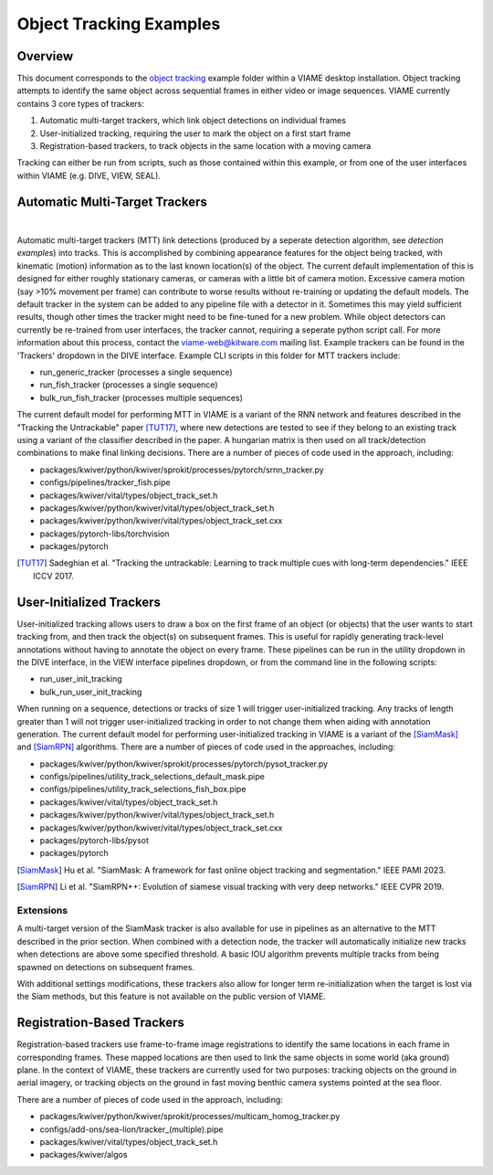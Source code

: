 
========================
Object Tracking Examples
========================

********
Overview
********

This document corresponds to the `object tracking`_ example folder within a VIAME desktop
installation. Object tracking attempts to identify the same object across sequential frames
in either video or image sequences. VIAME currently contains 3 core types of trackers:

.. _object tracking: https://github.com/VIAME/VIAME/blob/master/examples/object_tracking

#. Automatic multi-target trackers, which link object detections on individual frames
#. User-initialized tracking, requiring the user to mark the object on a first start frame
#. Registration-based trackers, to track objects in the same location with a moving camera

Tracking can either be run from scripts, such as those contained within this example, or
from one of the user interfaces within VIAME (e.g. DIVE, VIEW, SEAL).

*******************************
Automatic Multi-Target Trackers
*******************************

.. image:: https://github.com/Kitware/dive/blob/main/docs/images/Banner.png
   :scale: 50
   :align: center
|
Automatic multi-target trackers (MTT) link detections (produced by a seperate detection
algorithm, see `detection examples`) into tracks. This is accomplished by combining
appearance features for the object being tracked, with kinematic (motion) information as to
the last known location(s) of the object. The current default implementation of this is designed
for either roughly stationary cameras, or cameras with a little bit of camera motion. Excessive
camera motion (say >10% movement per frame) can contribute to worse results without re-training
or updating the default models. The default tracker in the system can be added to any pipeline
file with a detector in it. Sometimes this may yield sufficient results, though other times the
tracker might need to be fine-tuned for a new problem. While object detectors can currently be
re-trained from user interfaces, the tracker cannot, requiring a seperate python script call.
For more information about this process, contact the viame-web@kitware.com mailing list.
Example trackers can be found in the 'Trackers' dropdown in the DIVE interface.
Example CLI scripts in this folder for MTT trackers include:

* run_generic_tracker (processes a single sequence)
* run_fish_tracker (processes a single sequence)
* bulk_run_fish_tracker (processes multiple sequences)

.. _detection examples: https://github.com/VIAME/VIAME/blob/master/examples/object_detection

The current default model for performing MTT in VIAME is a variant of the RNN network and 
features described in the "Tracking the Untrackable" paper [TUT17]_, where new detections
are tested to see if they belong to an existing track using a variant of the classifier
described in the paper. A hungarian matrix is then used on all track/detection combinations
to make final linking decisions. There are a number of pieces of code used in the approach,
including:

* packages/kwiver/python/kwiver/sprokit/processes/pytorch/srnn_tracker.py
* configs/pipelines/tracker_fish.pipe
* packages/kwiver/vital/types/object_track_set.h
* packages/kwiver/python/kwiver/vital/types/object_track_set.h
* packages/kwiver/python/kwiver/vital/types/object_track_set.cxx
* packages/pytorch-libs/torchvision
* packages/pytorch

.. [TUT17] Sadeghian et al. "Tracking the untrackable: Learning to track multiple cues with long-term dependencies." IEEE ICCV 2017.

*************************
User-Initialized Trackers
*************************

.. image:: http://www.viametoolkit.org/wp-content/uploads/2018/02/computed_track_example.png
   :scale: 50
   :align: center

User-initialized tracking allows users to draw a box on the first frame of an object
(or objects) that the user wants to start tracking from, and then track the object(s)
on subsequent frames. This is useful for rapidly generating track-level annotations
without having to annotate the object on every frame. These pipelines can be run in
the utility dropdown in the DIVE interface, in the VIEW interface pipelines dropdown,
or from the command line in the following scripts:

* run_user_init_tracking
* bulk_run_user_init_tracking

When running on a sequence, detections or tracks of size 1 will trigger user-initialized
tracking. Any tracks of length greater than 1 will not trigger user-initialized tracking
in order to not change them when aiding with annotation generation.
The current default model for performing user-initialized tracking in VIAME is a variant
of the [SiamMask]_ and [SiamRPN]_ algorithms. There are a number of pieces of code used
in the approaches, including:

* packages/kwiver/python/kwiver/sprokit/processes/pytorch/pysot_tracker.py
* configs/pipelines/utility_track_selections_default_mask.pipe
* configs/pipelines/utility_track_selections_fish_box.pipe
* packages/kwiver/vital/types/object_track_set.h
* packages/kwiver/python/kwiver/vital/types/object_track_set.h
* packages/kwiver/python/kwiver/vital/types/object_track_set.cxx
* packages/pytorch-libs/pysot
* packages/pytorch

.. [SiamMask] Hu et al. "SiamMask: A framework for fast online object tracking and segmentation." IEEE PAMI 2023.
.. [SiamRPN] Li et al. "SiamRPN++: Evolution of siamese visual tracking with very deep networks." IEEE CVPR 2019.

Extensions
----------

A multi-target version of the SiamMask tracker is also available for use in pipelines
as an alternative to the MTT described in the prior section. When combined with a detection
node, the tracker will automatically initialize new tracks when detections are above
some specified threshold. A basic IOU algorithm prevents multiple tracks from being
spawned on detections on subsequent frames.

With additional settings modifications, these trackers also allow for longer term
re-initialization when the target is lost via the Siam methods, but this feature is not
available on the public version of VIAME.


***************************
Registration-Based Trackers
***************************

Registration-based trackers use frame-to-frame image registrations to identify the same
locations in each frame in corresponding frames. These mapped locations are then used
to link the same objects in some world (aka ground) plane. In the context of VIAME,
these trackers are currently used for two purposes: tracking objects on the ground
in aerial imagery, or tracking objects on the ground in fast moving benthic camera
systems pointed at the sea floor.

There are a number of pieces of code used in the approach, including:

* packages/kwiver/python/kwiver/sprokit/processes/multicam_homog_tracker.py
* configs/add-ons/sea-lion/tracker_(multiple).pipe
* packages/kwiver/vital/types/object_track_set.h
* packages/kwiver/algos
